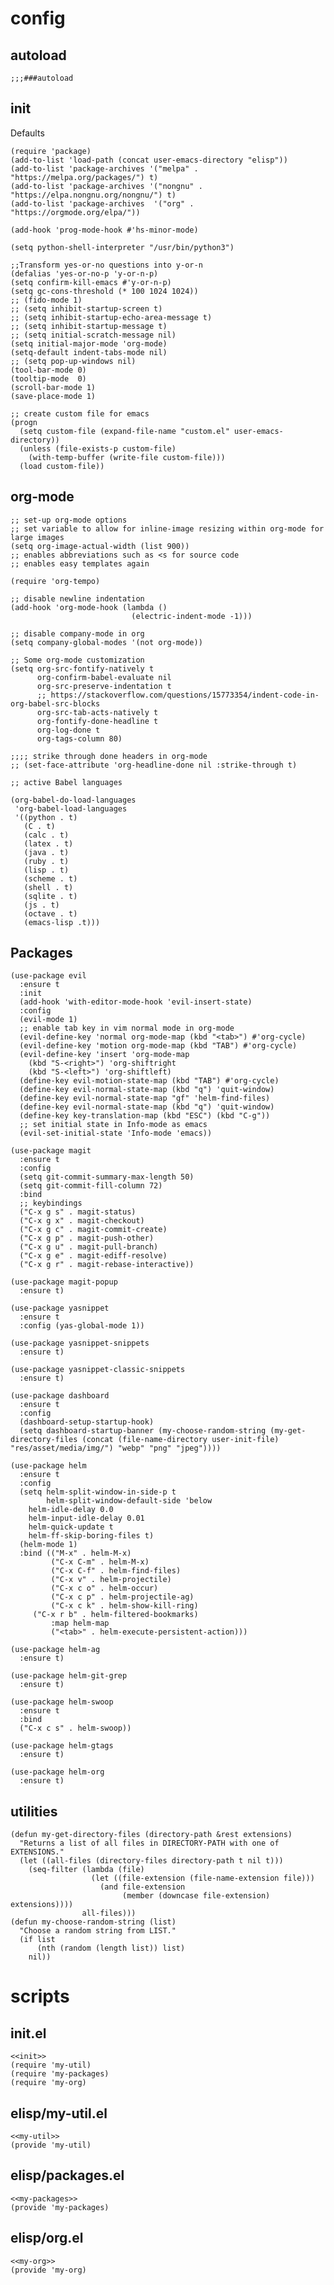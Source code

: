 * config
** autoload
#+begin_src elisp :noweb-ref autoload
;;;###autoload
#+end_src
** init
Defaults

#+begin_src elisp :noweb-ref init
(require 'package)
(add-to-list 'load-path (concat user-emacs-directory "elisp"))
(add-to-list 'package-archives '("melpa" . "https://melpa.org/packages/") t)
(add-to-list 'package-archives '("nongnu" . "https://elpa.nongnu.org/nongnu/") t)
(add-to-list 'package-archives  '("org" . "https://orgmode.org/elpa/"))

(add-hook 'prog-mode-hook #'hs-minor-mode)

(setq python-shell-interpreter "/usr/bin/python3")

;;Transform yes-or-no questions into y-or-n
(defalias 'yes-or-no-p 'y-or-n-p)
(setq confirm-kill-emacs #'y-or-n-p)
(setq gc-cons-threshold (* 100 1024 1024))
;; (fido-mode 1)
;; (setq inhibit-startup-screen t)
;; (setq inhibit-startup-echo-area-message t)
;; (setq inhibit-startup-message t)
;; (setq initial-scratch-message nil)
(setq initial-major-mode 'org-mode)
(setq-default indent-tabs-mode nil)
;; (setq pop-up-windows nil)
(tool-bar-mode 0)
(tooltip-mode  0)
(scroll-bar-mode 1)
(save-place-mode 1)

;; create custom file for emacs
(progn
  (setq custom-file (expand-file-name "custom.el" user-emacs-directory))
  (unless (file-exists-p custom-file)
    (with-temp-buffer (write-file custom-file)))
  (load custom-file))
#+end_src

** org-mode
#+begin_src  elisp :noweb-ref my-org-mode
;; set-up org-mode options
;; set variable to allow for inline-image resizing within org-mode for large images
(setq org-image-actual-width (list 900))
;; enables abbreviations such as <s for source code
;; enables easy templates again

(require 'org-tempo)

;; disable newline indentation
(add-hook 'org-mode-hook (lambda ()
                           (electric-indent-mode -1)))

;; disable company-mode in org
(setq company-global-modes '(not org-mode))

;; Some org-mode customization
(setq org-src-fontify-natively t
      org-confirm-babel-evaluate nil
      org-src-preserve-indentation t
      ;; https://stackoverflow.com/questions/15773354/indent-code-in-org-babel-src-blocks
      org-src-tab-acts-natively t
      org-fontify-done-headline t
      org-log-done t
      org-tags-column 80)

;;;; strike through done headers in org-mode
;; (set-face-attribute 'org-headline-done nil :strike-through t)

;; active Babel languages

(org-babel-do-load-languages
 'org-babel-load-languages
 '((python . t)
   (C . t)
   (calc . t)
   (latex . t)
   (java . t)
   (ruby . t)
   (lisp . t)
   (scheme . t)
   (shell . t)
   (sqlite . t)
   (js . t)
   (octave . t)
   (emacs-lisp .t)))
#+end_src

** Packages

#+begin_src elisp :noweb-ref my-packages
(use-package evil
  :ensure t
  :init
  (add-hook 'with-editor-mode-hook 'evil-insert-state)
  :config
  (evil-mode 1)
  ;; enable tab key in vim normal mode in org-mode
  (evil-define-key 'normal org-mode-map (kbd "<tab>") #'org-cycle)
  (evil-define-key 'motion org-mode-map (kbd "TAB") #'org-cycle)
  (evil-define-key 'insert 'org-mode-map
    (kbd "S-<right>") 'org-shiftright
    (kbd "S-<left>") 'org-shiftleft)
  (define-key evil-motion-state-map (kbd "TAB") #'org-cycle)
  (define-key evil-normal-state-map (kbd "q") 'quit-window)
  (define-key evil-normal-state-map "gf" 'helm-find-files)
  (define-key evil-normal-state-map (kbd "q") 'quit-window)
  (define-key key-translation-map (kbd "ESC") (kbd "C-g"))
  ;; set initial state in Info-mode as emacs
  (evil-set-initial-state 'Info-mode 'emacs))

(use-package magit
  :ensure t
  :config
  (setq git-commit-summary-max-length 50)
  (setq git-commit-fill-column 72)
  :bind
  ;; keybindings
  ("C-x g s" . magit-status)
  ("C-x g x" . magit-checkout)
  ("C-x g c" . magit-commit-create)
  ("C-x g p" . magit-push-other)
  ("C-x g u" . magit-pull-branch)
  ("C-x g e" . magit-ediff-resolve)
  ("C-x g r" . magit-rebase-interactive))

(use-package magit-popup
  :ensure t)

(use-package yasnippet
  :ensure t
  :config (yas-global-mode 1))

(use-package yasnippet-snippets
  :ensure t)

(use-package yasnippet-classic-snippets
  :ensure t)

(use-package dashboard
  :ensure t
  :config
  (dashboard-setup-startup-hook)
  (setq dashboard-startup-banner (my-choose-random-string (my-get-directory-files (concat (file-name-directory user-init-file) "res/asset/media/img/") "webp" "png" "jpeg"))))

(use-package helm
  :ensure t
  :config
  (setq helm-split-window-in-side-p t
        helm-split-window-default-side 'below
	helm-idle-delay 0.0
	helm-input-idle-delay 0.01
	helm-quick-update t
	helm-ff-skip-boring-files t)
  (helm-mode 1)
  :bind (("M-x" . helm-M-x)
         ("C-x C-m" . helm-M-x)
         ("C-x C-f" . helm-find-files)
         ("C-x v" . helm-projectile)
         ("C-x c o" . helm-occur)
         ("C-x c p" . helm-projectile-ag)
         ("C-x c k" . helm-show-kill-ring)
	 ("C-x r b" . helm-filtered-bookmarks)
         :map helm-map
         ("<tab>" . helm-execute-persistent-action)))

(use-package helm-ag
  :ensure t)

(use-package helm-git-grep
  :ensure t)

(use-package helm-swoop
  :ensure t
  :bind
  ("C-x c s" . helm-swoop))

(use-package helm-gtags
  :ensure t)

(use-package helm-org
  :ensure t)
#+end_src

** utilities

#+begin_src elisp :noweb-ref my-util
(defun my-get-directory-files (directory-path &rest extensions)
  "Returns a list of all files in DIRECTORY-PATH with one of EXTENSIONS."
  (let ((all-files (directory-files directory-path t nil t)))
    (seq-filter (lambda (file)
                  (let ((file-extension (file-name-extension file)))
                    (and file-extension
                         (member (downcase file-extension) extensions))))
                all-files)))
(defun my-choose-random-string (list)
  "Choose a random string from LIST."
  (if list
      (nth (random (length list)) list)
    nil))
#+end_src

* scripts
 :PROPERTIES:
 :header-args+: :tangle-mode (identity #o664)
 :header-args+: :noweb yes
 :header-args+: :comments link
 :header-args+: :mkdirp yes
 :END:
** init.el

#+begin_src elisp :tangle ../init.el
<<init>>
(require 'my-util)
(require 'my-packages)
(require 'my-org)
#+end_src

** elisp/my-util.el

#+begin_src elisp :tangle ../elisp/my-util.el
<<my-util>>
(provide 'my-util)
#+end_src

** elisp/packages.el

#+begin_src elisp :tangle ../elisp/my-packages.el
<<my-packages>>
(provide 'my-packages)
#+end_src

** elisp/org.el

#+begin_src elisp :tangle ../elisp/my-org.el
<<my-org>>
(provide 'my-org)
#+end_src

